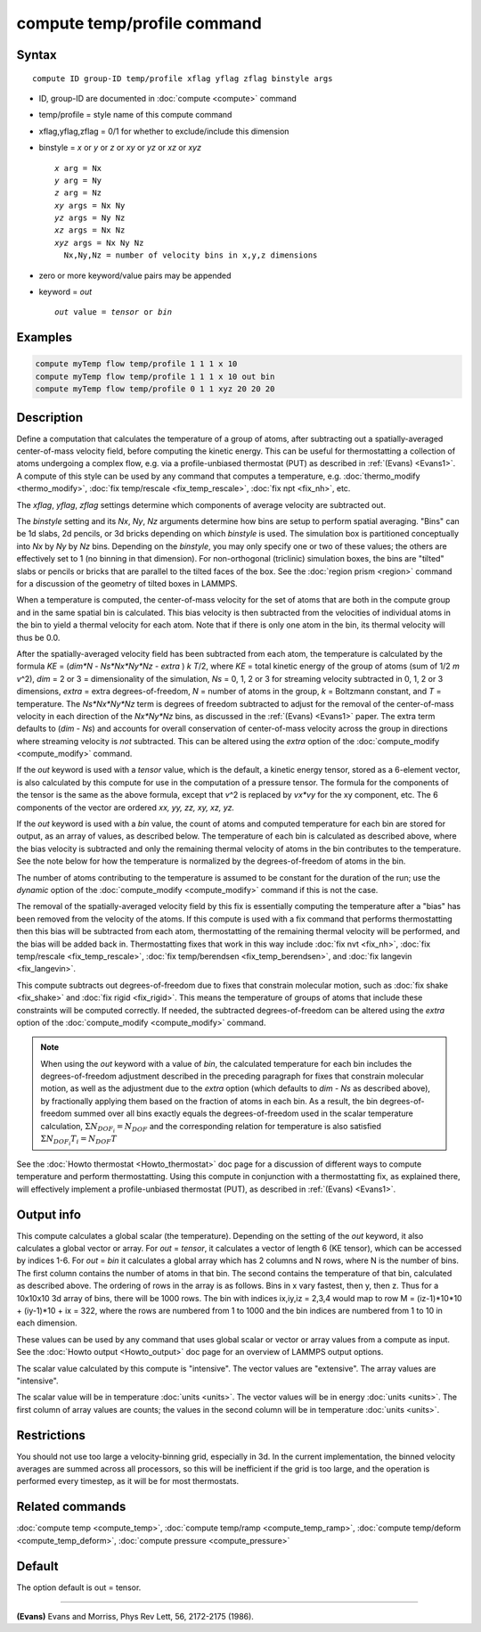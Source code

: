 .. index:: compute temp/profile

compute temp/profile command
============================

Syntax
""""""

.. parsed-literal::

   compute ID group-ID temp/profile xflag yflag zflag binstyle args

* ID, group-ID are documented in :doc:`compute <compute>` command
* temp/profile = style name of this compute command
* xflag,yflag,zflag = 0/1 for whether to exclude/include this dimension
* binstyle = *x* or *y* or *z* or *xy* or *yz* or *xz* or *xyz*

  .. parsed-literal::

       *x* arg = Nx
       *y* arg = Ny
       *z* arg = Nz
       *xy* args = Nx Ny
       *yz* args = Ny Nz
       *xz* args = Nx Nz
       *xyz* args = Nx Ny Nz
         Nx,Ny,Nz = number of velocity bins in x,y,z dimensions

* zero or more keyword/value pairs may be appended
* keyword = *out*

  .. parsed-literal::

       *out* value = *tensor* or *bin*

Examples
""""""""

.. code-block:: LAMMPS

   compute myTemp flow temp/profile 1 1 1 x 10
   compute myTemp flow temp/profile 1 1 1 x 10 out bin
   compute myTemp flow temp/profile 0 1 1 xyz 20 20 20

Description
"""""""""""

Define a computation that calculates the temperature of a group of
atoms, after subtracting out a spatially-averaged center-of-mass
velocity field, before computing the kinetic energy.  This can be
useful for thermostatting a collection of atoms undergoing a complex
flow, e.g. via a profile-unbiased thermostat (PUT) as described in
:ref:`(Evans) <Evans1>`.  A compute of this style can be used by any command
that computes a temperature, e.g. :doc:`thermo_modify <thermo_modify>`,
:doc:`fix temp/rescale <fix_temp_rescale>`, :doc:`fix npt <fix_nh>`, etc.

The *xflag*\ , *yflag*\ , *zflag* settings determine which components of
average velocity are subtracted out.

The *binstyle* setting and its *Nx*\ , *Ny*\ , *Nz* arguments determine
how bins are setup to perform spatial averaging.  "Bins" can be 1d
slabs, 2d pencils, or 3d bricks depending on which *binstyle* is used.
The simulation box is partitioned conceptually into *Nx* by *Ny* by
*Nz* bins.  Depending on the *binstyle*\ , you may only specify one or
two of these values; the others are effectively set to 1 (no binning
in that dimension).  For non-orthogonal (triclinic) simulation boxes,
the bins are "tilted" slabs or pencils or bricks that are parallel to
the tilted faces of the box.  See the :doc:`region prism <region>`
command for a discussion of the geometry of tilted boxes in LAMMPS.

When a temperature is computed, the center-of-mass velocity for the
set of atoms that are both in the compute group and in the same
spatial bin is calculated.  This bias velocity is then subtracted from
the velocities of individual atoms in the bin to yield a thermal
velocity for each atom.  Note that if there is only one atom in the
bin, its thermal velocity will thus be 0.0.

After the spatially-averaged velocity field has been subtracted from
each atom, the temperature is calculated by the formula
*KE* = (*dim\*N* - *Ns\*Nx\*Ny\*Nz* - *extra* ) *k* *T*/2, where *KE* = total
kinetic energy of the group of atoms (sum of 1/2 *m* *v*\^2), *dim* = 2
or 3 = dimensionality of the simulation, *Ns* = 0, 1, 2 or 3 for
streaming velocity subtracted in 0, 1, 2 or 3 dimensions, *extra* = extra
degrees-of-freedom, *N* = number of atoms in the group, *k* = Boltzmann
constant, and *T* = temperature.  The *Ns\*Nx\*Ny\*Nz* term is degrees
of freedom subtracted to adjust for the removal of the center-of-mass
velocity in each direction of the *Nx\*Ny\*Nz* bins, as discussed in the
:ref:`(Evans) <Evans1>` paper.  The extra term defaults to (*dim* - *Ns*)
and accounts for overall conservation of center-of-mass velocity across
the group in directions where streaming velocity is *not* subtracted. This
can be altered using the *extra* option of the
:doc:`compute_modify <compute_modify>` command.

If the *out* keyword is used with a *tensor* value, which is the
default, a kinetic energy tensor, stored as a 6-element vector, is
also calculated by this compute for use in the computation of a
pressure tensor.  The formula for the components of the tensor is the
same as the above formula, except that *v*\^2 is replaced by *vx\*vy* for
the xy component, etc.  The 6 components of the vector are ordered *xx,
yy, zz, xy, xz, yz.*

If the *out* keyword is used with a *bin* value, the count of atoms
and computed temperature for each bin are stored for output, as an
array of values, as described below.  The temperature of each bin is
calculated as described above, where the bias velocity is subtracted
and only the remaining thermal velocity of atoms in the bin
contributes to the temperature.  See the note below for how the
temperature is normalized by the degrees-of-freedom of atoms in the
bin.

The number of atoms contributing to the temperature is assumed to be
constant for the duration of the run; use the *dynamic* option of the
:doc:`compute_modify <compute_modify>` command if this is not the case.

The removal of the spatially-averaged velocity field by this fix is
essentially computing the temperature after a "bias" has been removed
from the velocity of the atoms.  If this compute is used with a fix
command that performs thermostatting then this bias will be subtracted
from each atom, thermostatting of the remaining thermal velocity will
be performed, and the bias will be added back in.  Thermostatting
fixes that work in this way include :doc:`fix nvt <fix_nh>`, :doc:`fix temp/rescale <fix_temp_rescale>`, :doc:`fix temp/berendsen <fix_temp_berendsen>`, and :doc:`fix langevin <fix_langevin>`.

This compute subtracts out degrees-of-freedom due to fixes that
constrain molecular motion, such as :doc:`fix shake <fix_shake>` and
:doc:`fix rigid <fix_rigid>`.  This means the temperature of groups of
atoms that include these constraints will be computed correctly.  If
needed, the subtracted degrees-of-freedom can be altered using the
*extra* option of the :doc:`compute_modify <compute_modify>` command.

.. note::

   When using the *out* keyword with a value of *bin*\ , the
   calculated temperature for each bin includes the degrees-of-freedom
   adjustment described in the preceding paragraph for fixes that
   constrain molecular motion, as well as the adjustment due to
   the *extra* option (which defaults to *dim* - *Ns* as described above),
   by fractionally applying them based on the fraction of atoms in each
   bin. As a result, the bin degrees-of-freedom summed over all bins exactly
   equals the degrees-of-freedom used in the scalar temperature calculation,
   :math:`\Sigma N_{DOF_i} = N_{DOF}` and the corresponding relation for temperature
   is also satisfied :math:`\Sigma N_{DOF_i} T_i = N_{DOF} T` 

See the :doc:`Howto thermostat <Howto_thermostat>` doc page for a
discussion of different ways to compute temperature and perform
thermostatting.  Using this compute in conjunction with a
thermostatting fix, as explained there, will effectively implement a
profile-unbiased thermostat (PUT), as described in :ref:`(Evans) <Evans1>`.

Output info
"""""""""""

This compute calculates a global scalar (the temperature).  Depending
on the setting of the *out* keyword, it also calculates a global
vector or array.  For *out* = *tensor*\ , it calculates a vector of
length 6 (KE tensor), which can be accessed by indices 1-6.  For *out*
= *bin* it calculates a global array which has 2 columns and N rows,
where N is the number of bins.  The first column contains the number
of atoms in that bin.  The second contains the temperature of that
bin, calculated as described above.  The ordering of rows in the array
is as follows.  Bins in x vary fastest, then y, then z.  Thus for a
10x10x10 3d array of bins, there will be 1000 rows.  The bin with
indices ix,iy,iz = 2,3,4 would map to row M = (iz-1)\*10\*10 + (iy-1)\*10
+ ix = 322, where the rows are numbered from 1 to 1000 and the bin
indices are numbered from 1 to 10 in each dimension.

These values can be used by any command that uses global scalar or
vector or array values from a compute as input.  See the :doc:`Howto output <Howto_output>` doc page for an overview of LAMMPS output
options.

The scalar value calculated by this compute is "intensive".  The
vector values are "extensive".  The array values are "intensive".

The scalar value will be in temperature :doc:`units <units>`.  The
vector values will be in energy :doc:`units <units>`.  The first column
of array values are counts; the values in the second column will be in
temperature :doc:`units <units>`.

Restrictions
""""""""""""

You should not use too large a velocity-binning grid, especially in
3d.  In the current implementation, the binned velocity averages are
summed across all processors, so this will be inefficient if the grid
is too large, and the operation is performed every timestep, as it
will be for most thermostats.

Related commands
""""""""""""""""

:doc:`compute temp <compute_temp>`, :doc:`compute temp/ramp <compute_temp_ramp>`, :doc:`compute temp/deform <compute_temp_deform>`, :doc:`compute pressure <compute_pressure>`

Default
"""""""

The option default is out = tensor.

----------

.. _Evans1:

**(Evans)** Evans and Morriss, Phys Rev Lett, 56, 2172-2175 (1986).
